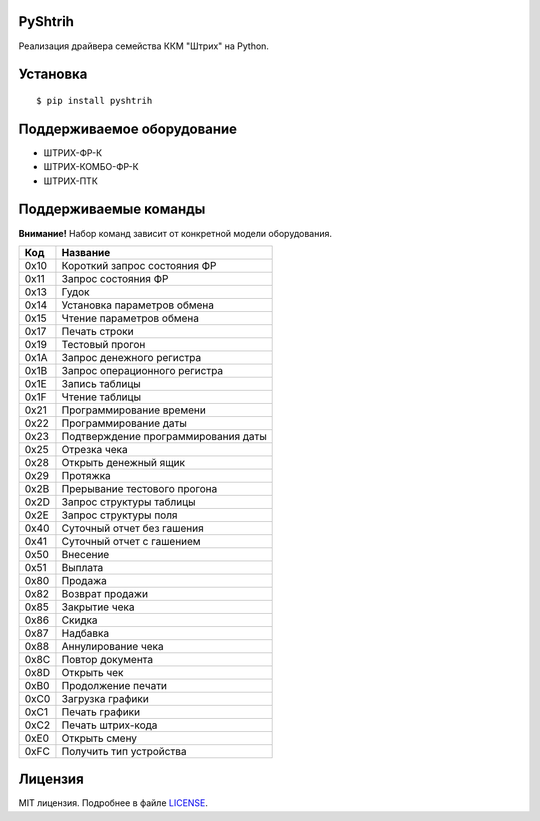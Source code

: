 PyShtrih
--------

|Version| |PyVersions| |License|

Реализация драйвера семейства ККМ "Штрих" на Python.

Установка
---------
::

    $ pip install pyshtrih

Поддерживаемое оборудование
---------------------------
* ШТРИХ-ФР-К
* ШТРИХ-КОМБО-ФР-К
* ШТРИХ-ПТК

Поддерживаемые команды
----------------------
**Внимание!** Набор команд зависит от конкретной модели оборудования.

==== ========
Код  Название
==== ========
0x10 Короткий запрос состояния ФР
0x11 Запрос состояния ФР
0x13 Гудок
0x14 Установка параметров обмена
0x15 Чтение параметров обмена
0x17 Печать строки
0x19 Тестовый прогон
0x1A Запрос денежного регистра
0x1B Запрос операционного регистра
0x1E Запись таблицы
0x1F Чтение таблицы
0x21 Программирование времени
0x22 Программирование даты
0x23 Подтверждение программирования даты
0x25 Отрезка чека
0x28 Открыть денежный ящик
0x29 Протяжка
0x2B Прерывание тестового прогона
0x2D Запрос структуры таблицы
0x2E Запрос структуры поля
0x40 Суточный отчет без гашения
0x41 Суточный отчет с гашением
0x50 Внесение
0x51 Выплата
0x80 Продажа
0x82 Возврат продажи
0x85 Закрытие чека
0x86 Скидка
0x87 Надбавка
0x88 Аннулирование чека
0x8C Повтор документа
0x8D Открыть чек
0xB0 Продолжение печати
0xC0 Загрузка графики
0xC1 Печать графики
0xC2 Печать штрих-кода
0xE0 Открыть смену
0xFC Получить тип устройства
==== ========

Лицензия
--------
MIT лицензия. Подробнее в файле `LICENSE <https://github.com/oleg-golovanov/pyshtrih/blob/master/LICENSE>`_.

.. |Version| image:: https://img.shields.io/pypi/v/pyshtrih.svg
    :target: https://pypi.python.org/pypi/pyshtrih
.. |PyVersions| image:: https://img.shields.io/pypi/pyversions/pyshtrih.svg
    :target: https://pypi.python.org/pypi/pyshtrih
.. |License| image:: https://img.shields.io/github/license/oleg-golovanov/pyshtrih.svg
    :target: https://github.com/oleg-golovanov/pyshtrih/blob/master/LICENSE

